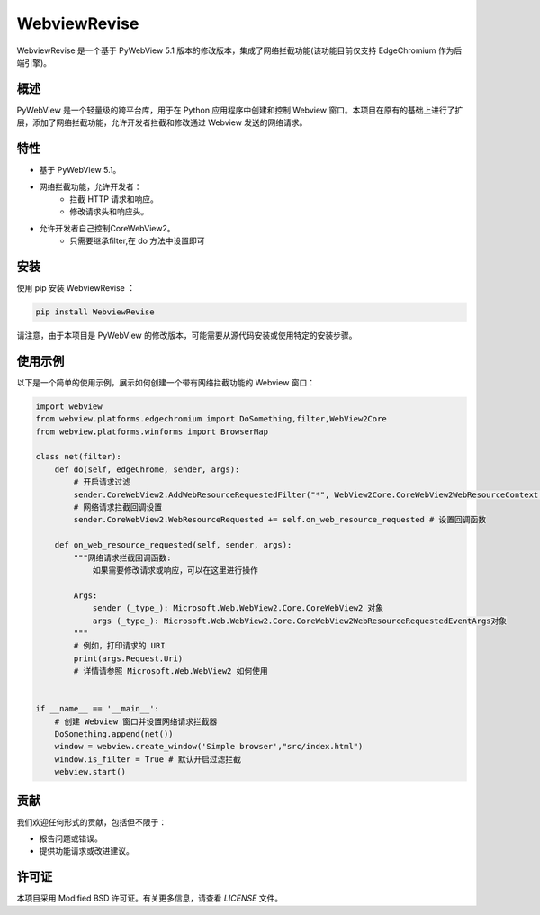 =============
WebviewRevise
=============

WebviewRevise 是一个基于 PyWebView 5.1 版本的修改版本，集成了网络拦截功能(该功能目前仅支持 EdgeChromium 作为后端引擎)。

概述
----

PyWebView 是一个轻量级的跨平台库，用于在 Python 应用程序中创建和控制 Webview 窗口。本项目在原有的基础上进行了扩展，添加了网络拦截功能，允许开发者拦截和修改通过 Webview 发送的网络请求。

特性
----

- 基于 PyWebView 5.1。
- 网络拦截功能，允许开发者：
    - 拦截 HTTP 请求和响应。
    - 修改请求头和响应头。
- 允许开发者自己控制CoreWebView2。
    - 只需要继承filter,在 do 方法中设置即可

安装
----

使用 pip 安装 WebviewRevise ：

.. code-block:: bash

    pip install WebviewRevise

请注意，由于本项目是 PyWebView 的修改版本，可能需要从源代码安装或使用特定的安装步骤。

使用示例
--------

以下是一个简单的使用示例，展示如何创建一个带有网络拦截功能的 Webview 窗口：

.. code-block:: python

    import webview
    from webview.platforms.edgechromium import DoSomething,filter,WebView2Core
    from webview.platforms.winforms import BrowserMap

    class net(filter):
        def do(self, edgeChrome, sender, args):
            # 开启请求过滤
            sender.CoreWebView2.AddWebResourceRequestedFilter("*", WebView2Core.CoreWebView2WebResourceContext.All) # *:表示所有
            # 网络请求拦截回调设置
            sender.CoreWebView2.WebResourceRequested += self.on_web_resource_requested # 设置回调函数

        def on_web_resource_requested(self, sender, args):
            """网络请求拦截回调函数:
                如果需要修改请求或响应，可以在这里进行操作

            Args:
                sender (_type_): Microsoft.Web.WebView2.Core.CoreWebView2 对象
                args (_type_): Microsoft.Web.WebView2.Core.CoreWebView2WebResourceRequestedEventArgs对象
            """        
            # 例如，打印请求的 URI
            print(args.Request.Uri)
            # 详情请参照 Microsoft.Web.WebView2 如何使用

   
    if __name__ == '__main__':
        # 创建 Webview 窗口并设置网络请求拦截器
        DoSomething.append(net())
        window = webview.create_window('Simple browser',"src/index.html")
        window.is_filter = True # 默认开启过滤拦截
        webview.start()

贡献
----

我们欢迎任何形式的贡献，包括但不限于：

- 报告问题或错误。
- 提供功能请求或改进建议。

许可证
------

本项目采用 Modified BSD 许可证。有关更多信息，请查看 `LICENSE` 文件。
